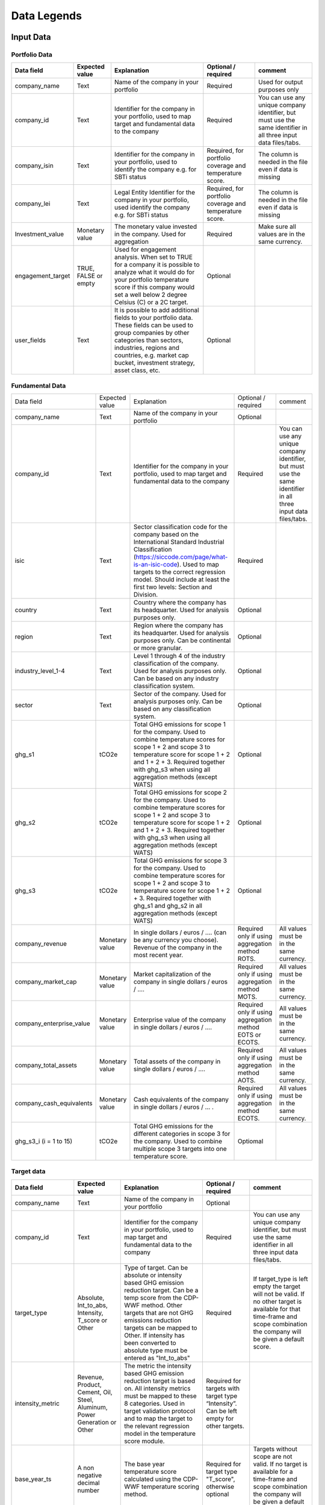 ********************
Data Legends
********************


Input Data
--------------
Portfolio Data
~~~~~~~~~~~~~~~~~~~~~~~~~~~~~~~~~~~~~~~~~
+-------------------+----------------------+-------------------------------------------------------------------------------------------------------------------------------------------------------------------------------------------------------------------------------------------------------+-----------------------------------------------------------+---------------------------------------------------------------------------------------------------------------------+
| **Data field**    | **Expected value**   | **Explanation**                                                                                                                                                                                                                                       | **Optional / required**                                   | **comment**                                                                                                         |
+-------------------+----------------------+-------------------------------------------------------------------------------------------------------------------------------------------------------------------------------------------------------------------------------------------------------+-----------------------------------------------------------+---------------------------------------------------------------------------------------------------------------------+
| company_name      | Text                 | Name of the company in your   portfolio                                                                                                                                                                                                               | Required                                                  | Used for output purposes only                                                                                       |
+-------------------+----------------------+-------------------------------------------------------------------------------------------------------------------------------------------------------------------------------------------------------------------------------------------------------+-----------------------------------------------------------+---------------------------------------------------------------------------------------------------------------------+
| company_id        | Text                 | Identifier for the company in your portfolio, used to map target and fundamental data to the company                                                                                                                                                  | Required                                                  | You can use any unique company identifier, but must use the same identifier in all three input data files/tabs.     |
+-------------------+----------------------+-------------------------------------------------------------------------------------------------------------------------------------------------------------------------------------------------------------------------------------------------------+-----------------------------------------------------------+---------------------------------------------------------------------------------------------------------------------+
| company_isin      | Text                 | Identifier for the company in your portfolio, used to identify the company e.g. for SBTi status                                                                                                                                                       | Required, for portfolio coverage and temperature score.   | The column is needed in the file even if data is missing                                                            |
+-------------------+----------------------+-------------------------------------------------------------------------------------------------------------------------------------------------------------------------------------------------------------------------------------------------------+-----------------------------------------------------------+---------------------------------------------------------------------------------------------------------------------+
| company_lei       | Text                 | Legal Entity Identifier for the company in your portfolio, used identify the company e.g. for SBTi status                                                                                                                                             | Required, for portfolio coverage and temperature score.   | The column is needed in the file even if data is missing                                                            |
+-------------------+----------------------+-------------------------------------------------------------------------------------------------------------------------------------------------------------------------------------------------------------------------------------------------------+-----------------------------------------------------------+---------------------------------------------------------------------------------------------------------------------+
| Investment_value  | Monetary value       | The monetary value invested in the company. Used for aggregation                                                                                                                                                                                      | Required                                                  | Make sure all values are in the same currency.                                                                      |
+-------------------+----------------------+-------------------------------------------------------------------------------------------------------------------------------------------------------------------------------------------------------------------------------------------------------+-----------------------------------------------------------+---------------------------------------------------------------------------------------------------------------------+
| engagement_target | TRUE, FALSE or empty | Used for engagement analysis. When set to TRUE for a company it is possible to analyze what it would do for your portfolio temperature score if this company would set a well below 2 degree   Celsius (C) or a 2C target.                            | Optional                                                  |                                                                                                                     |
+-------------------+----------------------+-------------------------------------------------------------------------------------------------------------------------------------------------------------------------------------------------------------------------------------------------------+-----------------------------------------------------------+---------------------------------------------------------------------------------------------------------------------+
| user_fields       | Text                 | It is possible to add additional fields to your portfolio data. These fields can be used to group companies by other categories than sectors, industries, regions and countries, e.g. market   cap bucket, investment strategy, asset class, etc.     | Optional                                                  |                                                                                                                     |
+-------------------+----------------------+-------------------------------------------------------------------------------------------------------------------------------------------------------------------------------------------------------------------------------------------------------+-----------------------------------------------------------+---------------------------------------------------------------------------------------------------------------------+


Fundamental Data
~~~~~~~~~~~~~~~~~~~~~~~~~~~~~~~~~~~~~~~~~
+-----------------------------+-------------------+-----------------------------------------------------------------------------------------------------------------------------------------------------------------------------------------------------------------------------------------------------------------------------------------------+----------------------------------------------------------------+-----------------------------------------------------------------------------------------------------------------------+
|                             |                   |                                                                                                                                                                                                                                                                                               |                                                                |                                                                                                                       |
| Data field                  | Expected value    | Explanation                                                                                                                                                                                                                                                                                   | Optional / required                                            | comment                                                                                                               |
+-----------------------------+-------------------+-----------------------------------------------------------------------------------------------------------------------------------------------------------------------------------------------------------------------------------------------------------------------------------------------+----------------------------------------------------------------+-----------------------------------------------------------------------------------------------------------------------+
|                             |                   |                                                                                                                                                                                                                                                                                               |                                                                |                                                                                                                       |
| company_name                | Text              | Name of the company in your portfolio                                                                                                                                                                                                                                                         | Optional                                                       |                                                                                                                       |
+-----------------------------+-------------------+-----------------------------------------------------------------------------------------------------------------------------------------------------------------------------------------------------------------------------------------------------------------------------------------------+----------------------------------------------------------------+-----------------------------------------------------------------------------------------------------------------------+
|                             |                   |                                                                                                                                                                                                                                                                                               |                                                                |                                                                                                                       |
| company_id                  | Text              | Identifier for the company in your portfolio, used to map target and fundamental data to the company                                                                                                                                                                                          | Required                                                       | You can use any unique company identifier, but must use the same identifier in all three input data files/tabs.       |
+-----------------------------+-------------------+-----------------------------------------------------------------------------------------------------------------------------------------------------------------------------------------------------------------------------------------------------------------------------------------------+----------------------------------------------------------------+-----------------------------------------------------------------------------------------------------------------------+
|                             |                   |                                                                                                                                                                                                                                                                                               |                                                                |                                                                                                                       |
| isic                        | Text              | Sector classification code for the company based on the International Standard Industrial Classification   (https://siccode.com/page/what-is-an-isic-code). Used to map targets to the   correct regression model. Should include at least the first two levels: Section   and Division.      | Required                                                       |                                                                                                                       |
+-----------------------------+-------------------+-----------------------------------------------------------------------------------------------------------------------------------------------------------------------------------------------------------------------------------------------------------------------------------------------+----------------------------------------------------------------+-----------------------------------------------------------------------------------------------------------------------+
|                             |                   |                                                                                                                                                                                                                                                                                               |                                                                |                                                                                                                       |
| country                     | Text              | Country where the company has its headquarter. Used for analysis purposes only.                                                                                                                                                                                                               | Optional                                                       |                                                                                                                       |
+-----------------------------+-------------------+-----------------------------------------------------------------------------------------------------------------------------------------------------------------------------------------------------------------------------------------------------------------------------------------------+----------------------------------------------------------------+-----------------------------------------------------------------------------------------------------------------------+
|                             |                   |                                                                                                                                                                                                                                                                                               |                                                                |                                                                                                                       |
| region                      | Text              | Region where the company has its headquarter. Used for analysis purposes only. Can be continental or more   granular.                                                                                                                                                                         | Optional                                                       |                                                                                                                       |
+-----------------------------+-------------------+-----------------------------------------------------------------------------------------------------------------------------------------------------------------------------------------------------------------------------------------------------------------------------------------------+----------------------------------------------------------------+-----------------------------------------------------------------------------------------------------------------------+
|                             |                   |                                                                                                                                                                                                                                                                                               |                                                                |                                                                                                                       |
| industry_level_1-4          | Text              | Level 1 through 4 of the industry classification of the company. Used for analysis purposes only. Can   be based on any industry classification system.                                                                                                                                       | Optional                                                       |                                                                                                                       |
+-----------------------------+-------------------+-----------------------------------------------------------------------------------------------------------------------------------------------------------------------------------------------------------------------------------------------------------------------------------------------+----------------------------------------------------------------+-----------------------------------------------------------------------------------------------------------------------+
|                             |                   |                                                                                                                                                                                                                                                                                               |                                                                |                                                                                                                       |
| sector                      | Text              | Sector of the company. Used for analysis purposes only. Can be based on any classification system.                                                                                                                                                                                            | Optional                                                       |                                                                                                                       |
+-----------------------------+-------------------+-----------------------------------------------------------------------------------------------------------------------------------------------------------------------------------------------------------------------------------------------------------------------------------------------+----------------------------------------------------------------+-----------------------------------------------------------------------------------------------------------------------+
|                             |                   |                                                                                                                                                                                                                                                                                               |                                                                |                                                                                                                       |
| ghg_s1                      | tCO2e             | Total GHG emissions for scope 1 for the company.  Used to combine temperature scores for scope 1 + 2 and scope 3 to temperature score for scope 1 + 2 and 1 + 2 + 3. Required together with ghg_s3 when using all aggregation methods (except WATS)                                           | Optional                                                       |                                                                                                                       |
+-----------------------------+-------------------+-----------------------------------------------------------------------------------------------------------------------------------------------------------------------------------------------------------------------------------------------------------------------------------------------+----------------------------------------------------------------+-----------------------------------------------------------------------------------------------------------------------+
|                             |                   |                                                                                                                                                                                                                                                                                               |                                                                |                                                                                                                       |
| ghg_s2                      | tCO2e             | Total GHG emissions for scope 2 for the company.  Used to combine temperature scores for scope 1 + 2 and scope 3 to temperature score for scope 1 + 2 and 1 + 2 + 3. Required together with ghg_s3 when using all aggregation methods (except WATS)                                           | Optional                                                       |                                                                                                                       |
+-----------------------------+-------------------+-----------------------------------------------------------------------------------------------------------------------------------------------------------------------------------------------------------------------------------------------------------------------------------------------+----------------------------------------------------------------+-----------------------------------------------------------------------------------------------------------------------+
|                             |                   |                                                                                                                                                                                                                                                                                               |                                                                |                                                                                                                       |
| ghg_s3                      | tCO2e             | Total GHG emissions for scope 3 for the company.  Used to combine temperature scores for scope 1 + 2 and scope 3 to temperature score for scope   1 + 2 + 3. Required together with ghg_s1 and ghg_s2 in all aggregation methods (except WATS)                                                | Optional                                                       |                                                                                                                       |
+-----------------------------+-------------------+-----------------------------------------------------------------------------------------------------------------------------------------------------------------------------------------------------------------------------------------------------------------------------------------------+----------------------------------------------------------------+-----------------------------------------------------------------------------------------------------------------------+
|                             |                   |                                                                                                                                                                                                                                                                                               |                                                                |                                                                                                                       |
| company_revenue             | Monetary value    | In single dollars / euros / …. (can be any currency you choose). Revenue of the company in the most recent year.                                                                                                                                                                              | Required only if using aggregation method ROTS.                | All values must be in the same currency.                                                                              |
+-----------------------------+-------------------+-----------------------------------------------------------------------------------------------------------------------------------------------------------------------------------------------------------------------------------------------------------------------------------------------+----------------------------------------------------------------+-----------------------------------------------------------------------------------------------------------------------+
|                             |                   |                                                                                                                                                                                                                                                                                               |                                                                |                                                                                                                       |
| company_market_cap          | Monetary value    | Market capitalization of the company in single dollars / euros / ….                                                                                                                                                                                                                           | Required only if using aggregation method MOTS.                | All values must be in the same currency.                                                                              |
+-----------------------------+-------------------+-----------------------------------------------------------------------------------------------------------------------------------------------------------------------------------------------------------------------------------------------------------------------------------------------+----------------------------------------------------------------+-----------------------------------------------------------------------------------------------------------------------+
|                             |                   |                                                                                                                                                                                                                                                                                               |                                                                |                                                                                                                       |
| company_enterprise_value    | Monetary value    | Enterprise value of the company in single dollars / euros / ….                                                                                                                                                                                                                                | Required only if using aggregation method EOTS or ECOTS.       | All values must be in the same currency.                                                                              |
+-----------------------------+-------------------+-----------------------------------------------------------------------------------------------------------------------------------------------------------------------------------------------------------------------------------------------------------------------------------------------+----------------------------------------------------------------+-----------------------------------------------------------------------------------------------------------------------+
|                             |                   |                                                                                                                                                                                                                                                                                               |                                                                |                                                                                                                       |
| company_total_assets        | Monetary value    | Total assets of the company in single dollars / euros / ….                                                                                                                                                                                                                                    | Required only if using aggregation method AOTS.                | All values must be in the same currency.                                                                              |
+-----------------------------+-------------------+-----------------------------------------------------------------------------------------------------------------------------------------------------------------------------------------------------------------------------------------------------------------------------------------------+----------------------------------------------------------------+-----------------------------------------------------------------------------------------------------------------------+
|                             |                   |                                                                                                                                                                                                                                                                                               |                                                                |                                                                                                                       |
| company_cash_equivalents    | Monetary value    | Cash equivalents of the company in single dollars / euros / … .                                                                                                                                                                                                                               | Required only if using aggregation method ECOTS.               | All values must be in the same currency.                                                                              |
+-----------------------------+-------------------+-----------------------------------------------------------------------------------------------------------------------------------------------------------------------------------------------------------------------------------------------------------------------------------------------+----------------------------------------------------------------+-----------------------------------------------------------------------------------------------------------------------+
|                             |                   |                                                                                                                                                                                                                                                                                               |                                                                |                                                                                                                       |
| ghg_s3_i (i = 1 to 15)      | tCO2e             | Total GHG emissions for the different categories in scope 3 for the company. Used to combine multiple scope 3 targets into one temperature score.                                                                                                                                             | Optiomal                                                       |                                                                                                                       |
+-----------------------------+-------------------+-----------------------------------------------------------------------------------------------------------------------------------------------------------------------------------------------------------------------------------------------------------------------------------------------+----------------------------------------------------------------+-----------------------------------------------------------------------------------------------------------------------+

Target data
~~~~~~~~~~~~~~~~~~~~~~~~~~~~~~~~~~~~~~~~~
+--------------------+---------------------------------------------------------------------------+---------------------------------------------------------------------------------------------------------------------------------------------------------------------------------------------------------------------------------------------------------------------------------------------------------+-------------------------------------------------------------------------------------------+-------------------------------------------------------------------------------------------------------------------------------------------------------------------------------------+
| **Data field**     | **Expected value**                                                        | **Explanation**                                                                                                                                                                                                                                                                                         | **Optional / required**                                                                   | **comment**                                                                                                                                                                         |
+--------------------+---------------------------------------------------------------------------+---------------------------------------------------------------------------------------------------------------------------------------------------------------------------------------------------------------------------------------------------------------------------------------------------------+-------------------------------------------------------------------------------------------+-------------------------------------------------------------------------------------------------------------------------------------------------------------------------------------+
| company_name       | Text                                                                      | Name of the company in your portfolio                                                                                                                                                                                                                                                                   | Optional                                                                                  |                                                                                                                                                                                     |
+--------------------+---------------------------------------------------------------------------+---------------------------------------------------------------------------------------------------------------------------------------------------------------------------------------------------------------------------------------------------------------------------------------------------------+-------------------------------------------------------------------------------------------+-------------------------------------------------------------------------------------------------------------------------------------------------------------------------------------+
| company_id         | Text                                                                      | Identifier for the company in your portfolio, used to map target and fundamental data to the company                                                                                                                                                                                                    | Required                                                                                  | You can use any unique company identifier, but must use the same identifier in all three  input data files/tabs.                                                                    |
+--------------------+---------------------------------------------------------------------------+---------------------------------------------------------------------------------------------------------------------------------------------------------------------------------------------------------------------------------------------------------------------------------------------------------+-------------------------------------------------------------------------------------------+-------------------------------------------------------------------------------------------------------------------------------------------------------------------------------------+
| target_type        | Absolute, Int_to_abs, Intensity, T_score or Other                         | Type of target. Can be absolute or intensity based GHG emission reduction target. Can be a temp score from the CDP-WWF method. Other targets that are not GHG emissions reduction targets can be mapped to Other. If intensity has been converted to absolute type must be entered as "Int_to_abs"      | Required                                                                                  | If target_type is left empty the target will not be valid. If no other target is available for that time-frame and scope combination the company will be given a default score.     |
+--------------------+---------------------------------------------------------------------------+---------------------------------------------------------------------------------------------------------------------------------------------------------------------------------------------------------------------------------------------------------------------------------------------------------+-------------------------------------------------------------------------------------------+-------------------------------------------------------------------------------------------------------------------------------------------------------------------------------------+
| intensity_metric   | Revenue, Product, Cement, Oil, Steel, Aluminum, Power Generation or Other | The metric the intensity based GHG emission reduction target is based on. All intensity metrics must be mapped to these 8   categories. Used in target validation protocol and to map the target to the relevant regression model in the temperature score module.                                      | Required for targets with target type   “Intensity”. Can be left empty for other targets. |                                                                                                                                                                                     |
+--------------------+---------------------------------------------------------------------------+---------------------------------------------------------------------------------------------------------------------------------------------------------------------------------------------------------------------------------------------------------------------------------------------------------+-------------------------------------------------------------------------------------------+-------------------------------------------------------------------------------------------------------------------------------------------------------------------------------------+
| base_year_ts       | A non negative decimal number                                             | The base year temperature score calculated using the CDP-WWF temperature scoring method.                                                                                                                                                                                                                | Required for target type "T_score", otherwise optional                                    | Targets without scope are not valid. If no target is available for a time-frame and scope combination the company will be given a default score.                                    |
+--------------------+---------------------------------------------------------------------------+---------------------------------------------------------------------------------------------------------------------------------------------------------------------------------------------------------------------------------------------------------------------------------------------------------+-------------------------------------------------------------------------------------------+-------------------------------------------------------------------------------------------------------------------------------------------------------------------------------------+
| end_year_ts        | A non negative decimal number                                             | The end year temperature score calculated using the CDP-WWF temperature scoring method.                                                                                                                                                                                                                 | Required for target type "T_score", otherwise optional                                    |                                                                                                                                                                                     |
+--------------------+---------------------------------------------------------------------------+---------------------------------------------------------------------------------------------------------------------------------------------------------------------------------------------------------------------------------------------------------------------------------------------------------+-------------------------------------------------------------------------------------------+-------------------------------------------------------------------------------------------------------------------------------------------------------------------------------------+
| scope              | S1, S2, S1+S2, S1+S2+S3, S3                                               | The scope(s) covered by the target. All scope 3 targets, whether covering downstream, upstream or both must be mapped to S3.                                                                                                                                                                            | Required                                                                                  | Targets without scope are not valid. If no target is available for a time-frame and scope combination the company will be given a default score.                                    |
+--------------------+---------------------------------------------------------------------------+---------------------------------------------------------------------------------------------------------------------------------------------------------------------------------------------------------------------------------------------------------------------------------------------------------+-------------------------------------------------------------------------------------------+-------------------------------------------------------------------------------------------------------------------------------------------------------------------------------------+
| s3_category        | Integer number 1 - 15                                                     |The scope 3 category of the target.                                                                                                                                                                                                                                                                      | Required if target is for particular scope 3 category.                                    | If left out the target will be interpreted as a headline target.                                                                                                                    |
+--------------------+---------------------------------------------------------------------------+---------------------------------------------------------------------------------------------------------------------------------------------------------------------------------------------------------------------------------------------------------------------------------------------------------+-------------------------------------------------------------------------------------------+-------------------------------------------------------------------------------------------------------------------------------------------------------------------------------------+
|                    |                                                                           | The part of emissions covered in scope 1 for the target. Used to determine the temperature score.                                                                                                                                                                                                       |                                                                                           |                                                                                                                                                                                     |
| coverage_s1        | Number in decimals, between 0 and 1, e.g. 70% is denoted 0.7.             |                                                                                                                                                                                                                                                                                                         | Required for a target that covers scope 1                                                 |                                                                                                                                                                                     |
|                    |                                                                           | For targets covering scope 1 and 2 specify the same coverage percentage in coverage_s1 and coverage_s2                                                                                                                                                                                                  |                                                                                           |                                                                                                                                                                                     |
+--------------------+---------------------------------------------------------------------------+---------------------------------------------------------------------------------------------------------------------------------------------------------------------------------------------------------------------------------------------------------------------------------------------------------+-------------------------------------------------------------------------------------------+-------------------------------------------------------------------------------------------------------------------------------------------------------------------------------------+
|                    |                                                                           | The part of emissions covered in scope 2 for the target.  Used to determine the temperature score.                                                                                                                                                                                                      |                                                                                           |                                                                                                                                                                                     |
| coverage_s2        | Number in decimals, between 0 and 1, e.g. 70% is denoted 0.7.             |                                                                                                                                                                                                                                                                                                         | Required for a target that covers scope 2                                                 |                                                                                                                                                                                     |
|                    |                                                                           | For targets covering scope 1 and 2 specify the same coverage percentage in coverage_s1 and coverage_s2.                                                                                                                                                                                                 |                                                                                           |                                                                                                                                                                                     |
+--------------------+---------------------------------------------------------------------------+---------------------------------------------------------------------------------------------------------------------------------------------------------------------------------------------------------------------------------------------------------------------------------------------------------+-------------------------------------------------------------------------------------------+-------------------------------------------------------------------------------------------------------------------------------------------------------------------------------------+
|                    |                                                                           | The part of emissions covered in scope 3 for the target. Used to determine the temperature score.                                                                                                                                                                                                       |                                                                                           |                                                                                                                                                                                     |
| coverage_s3        | Number in decimals, between 0 and 1, e.g. 70% is denoted 0.7.             |                                                                                                                                                                                                                                                                                                         | Required for a target that covers scope 3                                                 |                                                                                                                                                                                     |
|                    |                                                                           | Note: this should be the coverage compare to the whole scope 3 emissions, so not just the part that is covered by the target.                                                                                                                                                                           |                                                                                           |                                                                                                                                                                                     |
+--------------------+---------------------------------------------------------------------------+---------------------------------------------------------------------------------------------------------------------------------------------------------------------------------------------------------------------------------------------------------------------------------------------------------+-------------------------------------------------------------------------------------------+-------------------------------------------------------------------------------------------------------------------------------------------------------------------------------------+
| reduction_ambition | Number in decimals, between 0 and 1, e.g. 70% is denoted 0.7.             | The emission reduction that is set as ambition in the target. Used to determine the temperature score.                                                                                                                                                                                                  | Required                                                                                  |                                                                                                                                                                                     |
+--------------------+---------------------------------------------------------------------------+---------------------------------------------------------------------------------------------------------------------------------------------------------------------------------------------------------------------------------------------------------------------------------------------------------+-------------------------------------------------------------------------------------------+-------------------------------------------------------------------------------------------------------------------------------------------------------------------------------------+
| base_year          | Year                                                                      | Base year of the target. Used in the target validation protocol and to determine the time frame of the target.                                                                                                                                                                                          | Required                                                                                  |                                                                                                                                                                                     |
+--------------------+---------------------------------------------------------------------------+---------------------------------------------------------------------------------------------------------------------------------------------------------------------------------------------------------------------------------------------------------------------------------------------------------+-------------------------------------------------------------------------------------------+-------------------------------------------------------------------------------------------------------------------------------------------------------------------------------------+
| end_year           | Year                                                                      | End year of the target. Used in the target validation protocol and to determine the time frame of the target.                                                                                                                                                                                           | Required                                                                                  |                                                                                                                                                                                     |
+--------------------+---------------------------------------------------------------------------+---------------------------------------------------------------------------------------------------------------------------------------------------------------------------------------------------------------------------------------------------------------------------------------------------------+-------------------------------------------------------------------------------------------+-------------------------------------------------------------------------------------------------------------------------------------------------------------------------------------+
| start_year         | Year                                                                      | Year the target was announced. Used in the target validation protocol. If not specified, it will be assumed the start year is equal to the base year.                                                                                                                                                   | Optional                                                                                  |                                                                                                                                                                                     |
+--------------------+---------------------------------------------------------------------------+---------------------------------------------------------------------------------------------------------------------------------------------------------------------------------------------------------------------------------------------------------------------------------------------------------+-------------------------------------------------------------------------------------------+-------------------------------------------------------------------------------------------------------------------------------------------------------------------------------------+
| statement_date     | Date in format YYYY-MM-DD (YYYY or YYYY-MM also accepted)                 | The date the target was confirmed or updated. Used in the target validation protocol. If not specified, the start year will be assumed.                                                                                                                                                                 | Optional                                                                                  |                                                                                                                                                                                     |
+--------------------+---------------------------------------------------------------------------+---------------------------------------------------------------------------------------------------------------------------------------------------------------------------------------------------------------------------------------------------------------------------------------------------------+-------------------------------------------------------------------------------------------+-------------------------------------------------------------------------------------------------------------------------------------------------------------------------------------+
| base_year_ghg_s1   | tCO2e                                                                     | Total reported GHG emissions for scope 1 for the company at the base year of the target. Used to convert targets covering only scope 1 or scope 2 to scope 1 + scope 2 targets.                                                                                                                         | Required for targets that only   cover scope 1 or scope 2                                 |                                                                                                                                                                                     |
+--------------------+---------------------------------------------------------------------------+---------------------------------------------------------------------------------------------------------------------------------------------------------------------------------------------------------------------------------------------------------------------------------------------------------+-------------------------------------------------------------------------------------------+-------------------------------------------------------------------------------------------------------------------------------------------------------------------------------------+
| base_year_ghg_s2   | tCO2e                                                                     | Total reported GHG emissions for scope 2 for the company at the base year of the target. Used to convert targets covering only scope 1 or scope 2 to scope 1 + scope 2 targets.                                                                                                                         | Required for targets that only   cover scope 1 or scope 2                                 |                                                                                                                                                                                     |
+--------------------+---------------------------------------------------------------------------+---------------------------------------------------------------------------------------------------------------------------------------------------------------------------------------------------------------------------------------------------------------------------------------------------------+-------------------------------------------------------------------------------------------+-------------------------------------------------------------------------------------------------------------------------------------------------------------------------------------+
| base_year_ghg_s3   | tCO2e                                                                     | Total reported GHG emissions for scope 3 for the company at the base year of the target.                                                                                                                                                                                                                | Optional                                                                                  |                                                                                                                                                                                     |
+--------------------+---------------------------------------------------------------------------+---------------------------------------------------------------------------------------------------------------------------------------------------------------------------------------------------------------------------------------------------------------------------------------------------------+-------------------------------------------------------------------------------------------+-------------------------------------------------------------------------------------------------------------------------------------------------------------------------------------+
| achieved_reduction | Number between 0 and 1                                                    | Part of the reduction ambition of the target that is already achieved by the company. Used in the target validation protocol. Targets with achieved reduction of 1 are invalidated.                                                                                                                     | Optional. If not specified,   assumed   below 1                                           |                                                                                                                                                                                     |
+--------------------+---------------------------------------------------------------------------+---------------------------------------------------------------------------------------------------------------------------------------------------------------------------------------------------------------------------------------------------------------------------------------------------------+-------------------------------------------------------------------------------------------+-------------------------------------------------------------------------------------------------------------------------------------------------------------------------------------+
| target_ids         | String                                                                    | Some data providers assign identifiers to targets. Enables tracking from target to company temp scores.                                                                                                                                                                                                 | Optional.                                                                                 |                                                                                                                                                                                     |
+--------------------+---------------------------------------------------------------------------+---------------------------------------------------------------------------------------------------------------------------------------------------------------------------------------------------------------------------------------------------------------------------------------------------------+-------------------------------------------------------------------------------------------+-------------------------------------------------------------------------------------------------------------------------------------------------------------------------------------+

Output data
-----------

+---------------------+-----------------------------------------------------------------------------+-----------------------------------------------------------------------------------------------------------------------------------------------------------------------------------------------------------------------------------------------------------------------------------------------------------+-------------------------------+
| Data field          | Expected value                                                              | Explanation                                                                                                                                                                                                                                                                                               | From                          |
+---------------------+-----------------------------------------------------------------------------+-----------------------------------------------------------------------------------------------------------------------------------------------------------------------------------------------------------------------------------------------------------------------------------------------------------+-------------------------------+
| achieved_reduction  | Number between 0 and   1                                                    | Part of the reduction   ambition of the target that is already achieved by the company. Used in the   target validation protocol. Targets with achieved reduction of 1 are   invalidated.                                                                                                                 | Target data                   |
+---------------------+-----------------------------------------------------------------------------+-----------------------------------------------------------------------------------------------------------------------------------------------------------------------------------------------------------------------------------------------------------------------------------------------------------+-------------------------------+
| base_year           | Year                                                                        | Base year of the target. Used in the target validation   protocol and to determine the time frame of the target.                                                                                                                                                                                          | Target data                   |
+---------------------+-----------------------------------------------------------------------------+-----------------------------------------------------------------------------------------------------------------------------------------------------------------------------------------------------------------------------------------------------------------------------------------------------------+-------------------------------+
| base_year_ghg_s1    | In tCO2e                                                                    | Total GHG emissions for scope 1 for the company at the base year of the   target.                                                                                                                                                                                                                         | Target data                   |
+---------------------+-----------------------------------------------------------------------------+-----------------------------------------------------------------------------------------------------------------------------------------------------------------------------------------------------------------------------------------------------------------------------------------------------------+-------------------------------+
| base_year_ghg_s2    | In tCO2e                                                                    | Total GHG emissions for scope 2 for the company at the base year of the   target.                                                                                                                                                                                                                         | Target data                   |
+---------------------+-----------------------------------------------------------------------------+-----------------------------------------------------------------------------------------------------------------------------------------------------------------------------------------------------------------------------------------------------------------------------------------------------------+-------------------------------+
| base_year_ghg_s3    | In tCO2e                                                                    | Total GHG emissions for scope 3 for the company at the base year of the   target.                                                                                                                                                                                                                         | Target data                   |
+---------------------+-----------------------------------------------------------------------------+-----------------------------------------------------------------------------------------------------------------------------------------------------------------------------------------------------------------------------------------------------------------------------------------------------------+-------------------------------+
| company_id          | text                                                                        | Identifier for the   company in your portfolio, used to map target and fundamental data to the   company                                                                                                                                                                                                  | Portfolio data                |
+---------------------+-----------------------------------------------------------------------------+-----------------------------------------------------------------------------------------------------------------------------------------------------------------------------------------------------------------------------------------------------------------------------------------------------------+-------------------------------+
| company_isin        | text                                                                        | Identifier for the company in your portfolio, used to get the   SBTi status of the company (i.e. whether or not the company has a target   approved by the SBTi)                                                                                                                                          | Portfolio data                |
+---------------------+-----------------------------------------------------------------------------+-----------------------------------------------------------------------------------------------------------------------------------------------------------------------------------------------------------------------------------------------------------------------------------------------------------+-------------------------------+
| company_name        | text                                                                        | Name of the company in your portfolio                                                                                                                                                                                                                                                                     | Portfolio data                |
+---------------------+-----------------------------------------------------------------------------+-----------------------------------------------------------------------------------------------------------------------------------------------------------------------------------------------------------------------------------------------------------------------------------------------------------+-------------------------------+
| coverage_s1         | Number in decimals, between 0 and 1                                         | The part of emissions covered in scope 1 for the target.  Used to determine the temperature score.                                                                                                                                                                                                        | Target data                   |
+---------------------+-----------------------------------------------------------------------------+-----------------------------------------------------------------------------------------------------------------------------------------------------------------------------------------------------------------------------------------------------------------------------------------------------------+-------------------------------+
| coverage_s2         | Number in decimals, between 0 and 1                                         | The part of emissions covered in scope 2 for the target.  Used to determine the temperature score.                                                                                                                                                                                                        | Target data                   |
+---------------------+-----------------------------------------------------------------------------+-----------------------------------------------------------------------------------------------------------------------------------------------------------------------------------------------------------------------------------------------------------------------------------------------------------+-------------------------------+
| coverage_s3         | Number in decimals, between 0 and 1                                         | The part of emissions covered in scope 3 for the target.  Used to determine the temperature score.                                                                                                                                                                                                        | Target data                   |
+---------------------+-----------------------------------------------------------------------------+-----------------------------------------------------------------------------------------------------------------------------------------------------------------------------------------------------------------------------------------------------------------------------------------------------------+-------------------------------+
| end_year            | Year                                                                        | End year of the target.    Used in the target validation protocol and to determine the time frame   of the target.                                                                                                                                                                                        | Target data                   |
+---------------------+-----------------------------------------------------------------------------+-----------------------------------------------------------------------------------------------------------------------------------------------------------------------------------------------------------------------------------------------------------------------------------------------------------+-------------------------------+
| Intensity_metric    | Revenue, Product, Cement, Oil, Steel, Aluminum, Power Generation or   Other | The metric the intensity based GHG emission reduction target is based   on. All intensity metrics must be mapped to the eight categories in the   column on the left. Used in target validation protocol and to map the target   to the relevant regression model in the temperature score module.        | Target data                   |
+---------------------+-----------------------------------------------------------------------------+-----------------------------------------------------------------------------------------------------------------------------------------------------------------------------------------------------------------------------------------------------------------------------------------------------------+-------------------------------+
| Reduction_ambition  | Number in decimals, between 0 and 1                                         | The emission reduction that is set as ambition in the target. Used to   determine the temperature score.                                                                                                                                                                                                  | Target data                   |
+---------------------+-----------------------------------------------------------------------------+-----------------------------------------------------------------------------------------------------------------------------------------------------------------------------------------------------------------------------------------------------------------------------------------------------------+-------------------------------+
| start_year          | Year                                                                        | Year the target was announced. Used in the target validation protocol.   If not specified, it is assumed the start year is equal to the base year.                                                                                                                                                        | Target data                   |
+---------------------+-----------------------------------------------------------------------------+-----------------------------------------------------------------------------------------------------------------------------------------------------------------------------------------------------------------------------------------------------------------------------------------------------------+-------------------------------+
| Target_type         | Absolute, Intensity or Other                                                | Type of target. Can be absolute or intensity based GHG emission   reduction target. All targets that are not GHG emissions reduction targets   can be mapped to Other. Used   in the target validation protocol and to map the target to the relevant   regression model in the temperature score module. | Target data                   |
+---------------------+-----------------------------------------------------------------------------+-----------------------------------------------------------------------------------------------------------------------------------------------------------------------------------------------------------------------------------------------------------------------------------------------------------+-------------------------------+
|                     |                                                                             | The targets are sorted by time frame.                                                                                                                                                                                                                                                                     |                               |
|                     |                                                                             +-----------------------------------------------------------------------------------------------------------------------------------------------------------------------------------------------------------------------------------------------------------------------------------------------------------+                               |
|                     |                                                                             | SHORT: targets shorter than 5   years                                                                                                                                                                                                                                                                     |                               |
| Time_frame          | SHORT, MID or LONG                                                          +-----------------------------------------------------------------------------------------------------------------------------------------------------------------------------------------------------------------------------------------------------------------------------------------------------------+ Determined in tool            |
|                     |                                                                             | MID: targets between 5 and 15   years                                                                                                                                                                                                                                                                     |                               |
|                     |                                                                             +-----------------------------------------------------------------------------------------------------------------------------------------------------------------------------------------------------------------------------------------------------------------------------------------------------------+                               |
|                     |                                                                             | LONG: targets between 15 and   30 years.                                                                                                                                                                                                                                                                  |                               |
+---------------------+-----------------------------------------------------------------------------+-----------------------------------------------------------------------------------------------------------------------------------------------------------------------------------------------------------------------------------------------------------------------------------------------------------+-------------------------------+
| ghg_s1s2            | tCO2e                                                                       | Total GHG emissions for scope 1 + 2 for the company.  Used to combine temperature scores for   scope 1 + 2 and scope 3 to temperature score for scope 1 + 2 + 3. Also used   in combination with ghg_s3 in most aggregation methods (except WATS)                                                         | Fundamental data              |
+---------------------+-----------------------------------------------------------------------------+-----------------------------------------------------------------------------------------------------------------------------------------------------------------------------------------------------------------------------------------------------------------------------------------------------------+-------------------------------+
| ghg_s3              | tCO2e                                                                       | Total GHG emissions for scope 3 for the company.  Used to combine temperature scores for   scope 1 + 2 and scope 3 to temperature score for scope 1 + 2 + 3. Also used   in combination with ghg_s3 in all aggregation methods, except WATS.                                                              | Fundamental data              |
+---------------------+-----------------------------------------------------------------------------+-----------------------------------------------------------------------------------------------------------------------------------------------------------------------------------------------------------------------------------------------------------------------------------------------------------+-------------------------------+
| sbti_validated      | FALSE or TRUE                                                               | Returns true if the company has a SBTi-approved target.                                                                                                                                                                                                                                                   | SBTi data or fundamental data |
+---------------------+-----------------------------------------------------------------------------+-----------------------------------------------------------------------------------------------------------------------------------------------------------------------------------------------------------------------------------------------------------------------------------------------------------+-------------------------------+
| Investment_value    | Monetary value                                                              | The monetary value invested in the company.                                                                                                                                                                                                                                                               | Portfolio data                |
+---------------------+-----------------------------------------------------------------------------+-----------------------------------------------------------------------------------------------------------------------------------------------------------------------------------------------------------------------------------------------------------------------------------------------------------+-------------------------------+
| engagement_target   | TRUE, FALSE or   empty                                                      | Used for engagement analysis. When set to TRUE for a company   it is possible to analyze what it would do for your portfolio temperature   score if this company would set a (well below) 2 degrees target.                                                                                               | Portfolio data                |
+---------------------+-----------------------------------------------------------------------------+-----------------------------------------------------------------------------------------------------------------------------------------------------------------------------------------------------------------------------------------------------------------------------------------------------------+-------------------------------+
| ar6                 | text                                                                        | The regression model used. This is determined based on the   target type, ISIC, intensity_metric and scope. See [link   to methodology doc, updated mapping section] for   more detail                                                                                                                    | Output from the tool          |
+---------------------+-----------------------------------------------------------------------------+-----------------------------------------------------------------------------------------------------------------------------------------------------------------------------------------------------------------------------------------------------------------------------------------------------------+-------------------------------+
|                     |                                                                             | The annual reduction based on the reduction_ambition and the   length of the target. Calculated as                                                                                                                                                                                                        |                               |
| Annual_reduction    | Number in decimals, between 0 and 1                                         +-----------------------------------------------------------------------------------------------------------------------------------------------------------------------------------------------------------------------------------------------------------------------------------------------------------+ Output from the tool          |
|                     |                                                                             |                                                                                                                                                                                                                                                                                                           |                               |
+---------------------+-----------------------------------------------------------------------------+-----------------------------------------------------------------------------------------------------------------------------------------------------------------------------------------------------------------------------------------------------------------------------------------------------------+-------------------------------+
|                     |                                                                             | Used in determining the regression model to use to calculate   the temperature score for a specific target based on its  time frame.                                                                                                                                                                      |                               |
|                     |                                                                             +-----------------------------------------------------------------------------------------------------------------------------------------------------------------------------------------------------------------------------------------------------------------------------------------------------------+                               |
|                     |                                                                             | Short-term targets: slope5                                                                                                                                                                                                                                                                                |                               |
| slope               | Slope5, slope15, slope30                                                    +-----------------------------------------------------------------------------------------------------------------------------------------------------------------------------------------------------------------------------------------------------------------------------------------------------------+ Output from the tool          |
|                     |                                                                             | Mid-term targets: slope15                                                                                                                                                                                                                                                                                 |                               |
|                     |                                                                             +-----------------------------------------------------------------------------------------------------------------------------------------------------------------------------------------------------------------------------------------------------------------------------------------------------------+                               |
|                     |                                                                             | Long-term targets: slope30                                                                                                                                                                                                                                                                                |                               |
+---------------------+-----------------------------------------------------------------------------+-----------------------------------------------------------------------------------------------------------------------------------------------------------------------------------------------------------------------------------------------------------------------------------------------------------+-------------------------------+
| samplesize          | Number                                                                      | The   sample size used in the regression model. For model 4 this is 128. Not used   in calculations. See https://github.com/CDPworldwide/TROPICS-regression/ for   more detail about the regressions.                                                                                                     | Regression model              |
+---------------------+-----------------------------------------------------------------------------+-----------------------------------------------------------------------------------------------------------------------------------------------------------------------------------------------------------------------------------------------------------------------------------------------------------+-------------------------------+
| model               | Integer                                                                     | The   regression model used. This is model 4 by default. See   https://github.com/CDPworldwide/TROPICS-regression/ for more detail about the   regressions.                                                                                                                                               | Regression model              |
+---------------------+-----------------------------------------------------------------------------+-----------------------------------------------------------------------------------------------------------------------------------------------------------------------------------------------------------------------------------------------------------------------------------------------------------+-------------------------------+
|                     |                                                                             | The regression scenario used to determine the temperature   score of a target, for example                                                                                                                                                                                                                |                               |
|                     |                                                                             +-----------------------------------------------------------------------------------------------------------------------------------------------------------------------------------------------------------------------------------------------------------------------------------------------------------+                               |
| variable            | text                                                                        | Emissions|Kyoto Gases                                                                                                                                                                                                                                                                                     | Regression model              |
|                     |                                                                             +-----------------------------------------------------------------------------------------------------------------------------------------------------------------------------------------------------------------------------------------------------------------------------------------------------------+                               |
|                     |                                                                             |                                                                                                                                                                                                                                                                                                           |                               |
+---------------------+-----------------------------------------------------------------------------+-----------------------------------------------------------------------------------------------------------------------------------------------------------------------------------------------------------------------------------------------------------------------------------------------------------+-------------------------------+
| param               | Number in decimals, between 0 and 1                                         | The temperature score (TS) is calculated using linear regressions.                                                                                                                                                                                                                                        | Regression model              |
+---------------------+-----------------------------------------------------------------------------+-----------------------------------------------------------------------------------------------------------------------------------------------------------------------------------------------------------------------------------------------------------------------------------------------------------+-------------------------------+
| intercept           | Number in decimals, between 0 and 1                                         | The temperature score (TS) is calculated using linear regressions.                                                                                                                                                                                                                                        | Regression model              |
+---------------------+-----------------------------------------------------------------------------+-----------------------------------------------------------------------------------------------------------------------------------------------------------------------------------------------------------------------------------------------------------------------------------------------------------+-------------------------------+
| r2                  | Number in decimals, between 0 and 1                                         | r2 represents the fit of the regression model on the data used to   create the regressions. Not used in calculations.                                                                                                                                                                                     | Regression model              |
+---------------------+-----------------------------------------------------------------------------+-----------------------------------------------------------------------------------------------------------------------------------------------------------------------------------------------------------------------------------------------------------------------------------------------------------+-------------------------------+
| temperature_score   | Number                                                                      | The temperature score calculated for the combination of   company, scope and time frame                                                                                                                                                                                                                   | Output from tool              |
+---------------------+-----------------------------------------------------------------------------+-----------------------------------------------------------------------------------------------------------------------------------------------------------------------------------------------------------------------------------------------------------------------------------------------------------+-------------------------------+
| temperature_results | Number in decimals, between 0 and 1                                         | Represents the part of the score that is calculated using a   valid target as defined by the target validation protocol vs. the part using   the default score. For more detail, see [link to Chapter   2 of Methodology document]                                                                        |                               |
+---------------------+-----------------------------------------------------------------------------+-----------------------------------------------------------------------------------------------------------------------------------------------------------------------------------------------------------------------------------------------------------------------------------------------------------+-------------------------------+